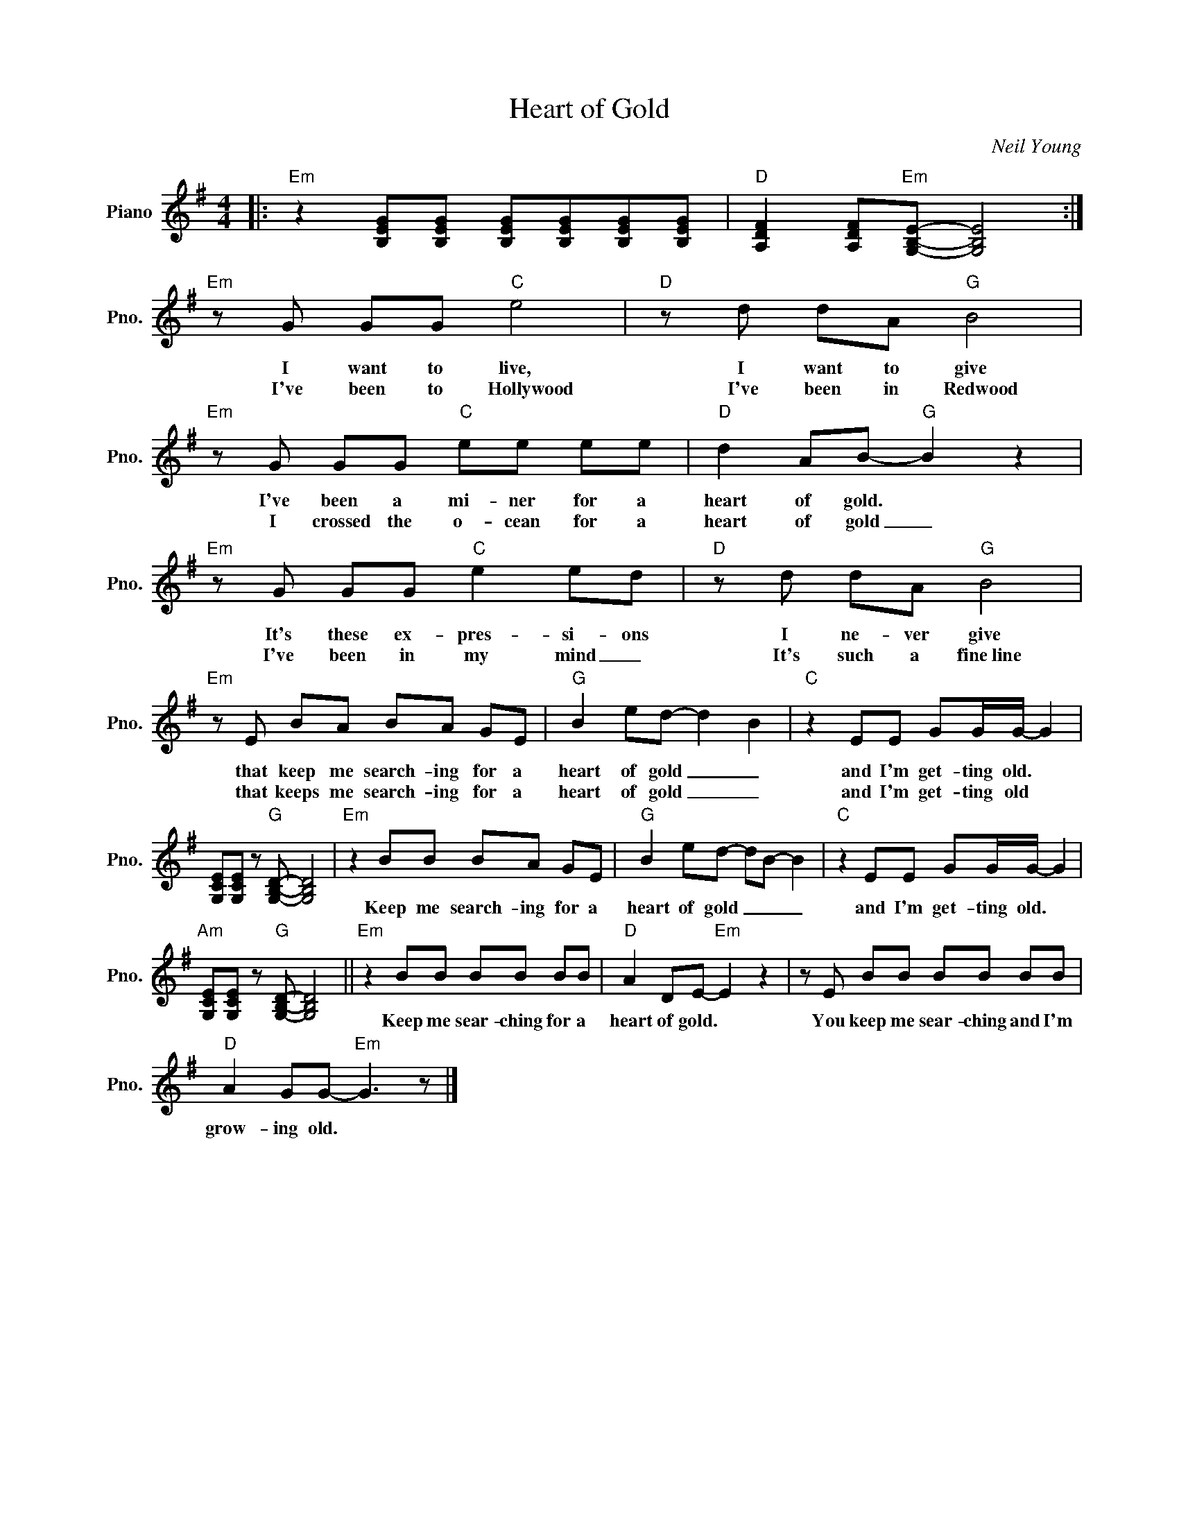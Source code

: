 X:1
T:Heart of Gold
C:Neil Young
Z:All Rights Reserved
L:1/8
M:4/4
K:G
V:1 treble nm="Piano" snm="Pno."
%%MIDI control 7 100
%%MIDI control 10 51
V:1
|:"Em" z2 [B,EG][B,EG] [B,EG][B,EG][B,EG][B,EG] |"D" [A,DF]2 [A,DF]"Em"[G,B,E]- [G,B,E]4 :| %2
w: ||
w: ||
"Em" z G GG"C" e4 |"D" z d dA"G" B4 |"Em" z G GG"C" ee ee |"D" d2 AB-"G" B2 z2 | %6
w: I want to live,|I want to give|I've been a mi- ner for a|heart of gold. *|
w: I've been to Hollywood|I've been in Redwood|I crossed the o- cean for a|heart of gold _|
"Em" z G GG"C" e2 ed |"D" z d dA"G" B4 |"Em" z E BA BA GE |"G" B2 ed- d2 B2 |"C" z2 EE GG/G/- G2 | %11
w: It's these ex- pres- si- ons|I ne- ver give|that keep me search- ing for a|heart of gold _ _|and I'm get- ting old. *|
w: I've been in my mind _|It's such a fine~line|that keeps me search- ing for a|heart of gold _ _|and I'm get- ting old *|
 [G,CE][G,CE] z"G" [G,B,D]- [G,B,D]4 |"Em" z2 BB BA GE |"G" B2 ed- dB- B2 |"C" z2 EE GG/G/- G2 | %15
w: |Keep me search- ing for a|heart of gold _ _ _|and I'm get- ting old. *|
w: ||||
"Am" [G,CE][G,CE] z"G" [G,B,D]- [G,B,D]4 ||"Em" z2 BB BB BB |"D" A2 DE-"Em" E2 z2 | z E BB BB BB | %19
w: |Keep me sear- ching for a|heart of gold. *|You keep me sear- ching and I'm|
w: ||||
"D" A2 GG-"Em" G3 z |] %20
w: grow- ing old. *|
w: |

